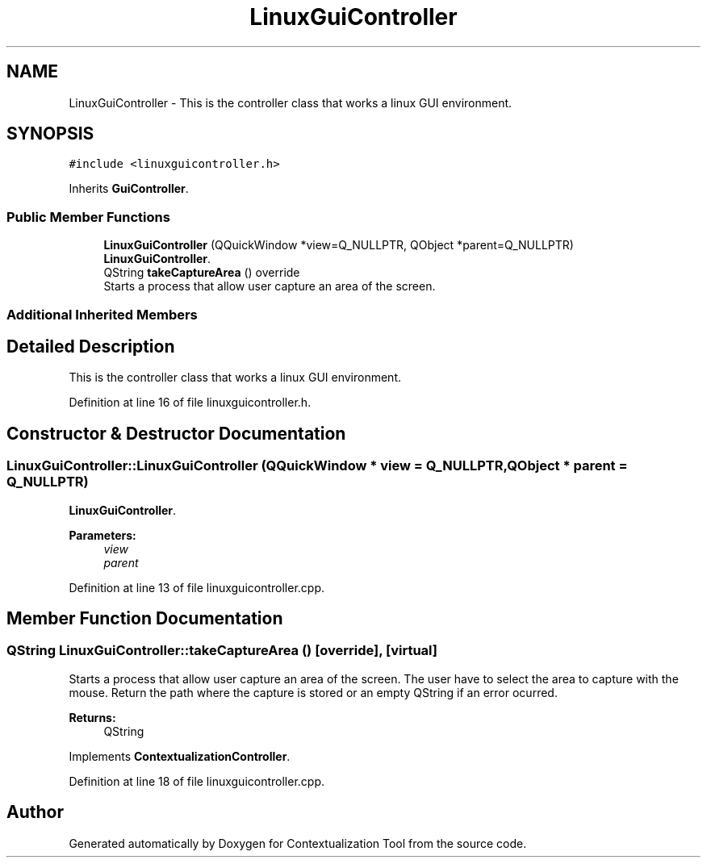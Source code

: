 .TH "LinuxGuiController" 3 "Thu Sep 6 2018" "Version 1.0" "Contextualization Tool" \" -*- nroff -*-
.ad l
.nh
.SH NAME
LinuxGuiController \- This is the controller class that works a linux GUI environment\&.  

.SH SYNOPSIS
.br
.PP
.PP
\fC#include <linuxguicontroller\&.h>\fP
.PP
Inherits \fBGuiController\fP\&.
.SS "Public Member Functions"

.in +1c
.ti -1c
.RI "\fBLinuxGuiController\fP (QQuickWindow *view=Q_NULLPTR, QObject *parent=Q_NULLPTR)"
.br
.RI "\fBLinuxGuiController\fP\&. "
.ti -1c
.RI "QString \fBtakeCaptureArea\fP () override"
.br
.RI "Starts a process that allow user capture an area of the screen\&. "
.in -1c
.SS "Additional Inherited Members"
.SH "Detailed Description"
.PP 
This is the controller class that works a linux GUI environment\&. 
.PP
Definition at line 16 of file linuxguicontroller\&.h\&.
.SH "Constructor & Destructor Documentation"
.PP 
.SS "LinuxGuiController::LinuxGuiController (QQuickWindow * view = \fCQ_NULLPTR\fP, QObject * parent = \fCQ_NULLPTR\fP)"

.PP
\fBLinuxGuiController\fP\&. 
.PP
\fBParameters:\fP
.RS 4
\fIview\fP 
.br
\fIparent\fP 
.RE
.PP

.PP
Definition at line 13 of file linuxguicontroller\&.cpp\&.
.SH "Member Function Documentation"
.PP 
.SS "QString LinuxGuiController::takeCaptureArea ()\fC [override]\fP, \fC [virtual]\fP"

.PP
Starts a process that allow user capture an area of the screen\&. The user have to select the area to capture with the mouse\&. Return the path where the capture is stored or an empty QString if an error ocurred\&. 
.PP
\fBReturns:\fP
.RS 4
QString 
.RE
.PP

.PP
Implements \fBContextualizationController\fP\&.
.PP
Definition at line 18 of file linuxguicontroller\&.cpp\&.

.SH "Author"
.PP 
Generated automatically by Doxygen for Contextualization Tool from the source code\&.
